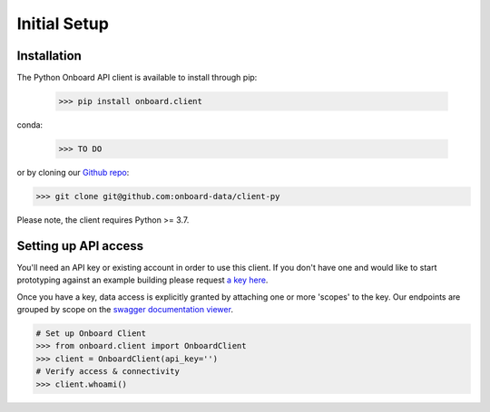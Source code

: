 Initial Setup
=============

Installation
------------

The Python Onboard API client is available to install through pip:

   >>> pip install onboard.client

conda:

   >>> TO DO

or by cloning our `Github repo <https://github.com/onboard-data/client-py/>`_:

.. code-block:: console

   >>> git clone git@github.com:onboard-data/client-py

Please note, the client requires Python >= 3.7.

Setting up API access
---------------------

You'll need an API key or existing account in order to use this client. If you don't have one and would like to start prototyping against an example building please request `a key here <https://onboarddata.io/api-keys/>`_.

Once you have a key, data access is explicitly granted by attaching one or more 'scopes' to the key. Our endpoints are grouped by scope on the `swagger documentation viewer <https://api.onboarddata.io/doc/>`_.

.. code-block:: python

   # Set up Onboard Client
   >>> from onboard.client import OnboardClient
   >>> client = OnboardClient(api_key='')
   # Verify access & connectivity
   >>> client.whoami()
